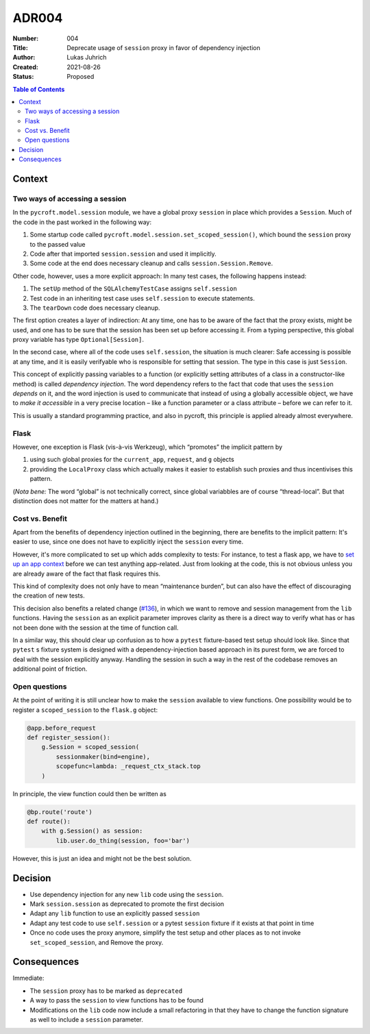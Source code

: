 ADR004
======

:Number: 004
:Title: Deprecate usage of ``session`` proxy in favor of dependency injection
:Author: Lukas Juhrich
:Created: 2021-08-26
:Status: Proposed

.. contents:: Table of Contents

Context
-------

Two ways of accessing a session
^^^^^^^^^^^^^^^^^^^^^^^^^^^^^^^

In the ``pycroft.model.session`` module, we have a global proxy ``session`` in place
which provides a ``Session``.
Much of the code in the past worked in the following way:

1. Some startup code called ``pycroft.model.session.set_scoped_session()``,
   which bound the ``session`` proxy to the passed value
2. Code after that imported ``session.session`` and used it implicitly.
3. Some code at the end does necessary cleanup and calls ``session.Session.Remove``.

Other code, however, uses a more explicit approach:
In many test cases, the following happens instead:

1. The ``setUp`` method of the ``SQLAlchemyTestCase`` assigns ``self.session``
2. Test code in an inheriting test case uses ``self.session`` to execute statements.
3. The ``tearDown`` code does necessary cleanup.

The first option creates a layer of indirection:
At any time, one has to be aware of the fact that the proxy exists,
might be used, and one has to be sure that the session has been set up before accessing it.
From a typing perspective, this global proxy variable has type ``Optional[Session]``.

In the second case, where all of the code uses ``self.session``,
the situation is much clearer:  Safe accessing is possible at any time,
and it is easily verifyable who is responsible for setting that session.
The type in this case is just ``Session``.

This concept of explicitly passing variables to a function
(or explicitly setting attributes of a class in a constructor-like method)
is called *dependency injection*.
The word dependency refers to the fact that code that uses the ``session`` *depends* on it,
and the word injection is used to communicate that instead of using a globally accessible object,
we have to *make it accessible* in a very precise location
– like a function parameter or a class attribute –
before we can refer to it.

This is usually a standard programming practice,
and also in pycroft, this principle is applied already almost everywhere.

Flask
^^^^^

However, one exception is Flask (vis-à-vis Werkzeug), which “promotes” the implicit pattern by

1. using such global proxies for the ``current_app``, ``request``, and ``g`` objects
2. providing the ``LocalProxy`` class which actually makes it easier
   to establish such proxies and thus incentivises this pattern.

(*Nota bene:* The word “global” is not technically correct, since
global variabbles are of course “thread-local”.
But that distinction does not matter for the matters at hand.)

Cost vs. Benefit
^^^^^^^^^^^^^^^^

Apart from the benefits of dependency injection outlined in the beginning,
there are benefits to the implicit pattern:  It's easier to use,
since one does not have to explicitly inject the ``session`` every time.

However, it's more complicated to set up which adds complexity to tests:
For instance, to test a flask app, we have to
`set up an app context <https://flask.palletsprojects.com/en/2.0.x/testing/#the-testing-skeleton>`_
before we can test anything app-related.
Just from looking at the code, this is not obvious unless you are already aware
of the fact that flask requires this.

This kind of complexity does not only have to mean “maintenance burden”,
but can also have the effect of discouraging the creation of new tests.

This decision also benefits a related change (`#136 <https://github.com/agdsn/pycroft/issues/136>`_),
in which we want to remove and session management from the ``lib`` functions.
Having the ``session`` as an explicit parameter improves clarity
as there is a direct way to verify what has or has not been done with the session
at the time of function call.

In a similar way, this should clear up confusion as to how a ``pytest`` fixture-based test setup should look like.
Since that ``pytest`` s fixture system is designed with a dependency-injection based approach in its purest form,
we are forced to deal with the session explicitly anyway.
Handling the session in such a way in the rest of the codebase removes an additional point of friction.

Open questions
^^^^^^^^^^^^^^
At the point of writing it is still unclear how to make the ``session`` available to view functions.
One possibility would be to register a ``scoped_session`` to the ``flask.g`` object:

.. code-block:: python

   @app.before_request
   def register_session():
       g.Session = scoped_session(
           sessionmaker(bind=engine),
           scopefunc=lambda: _request_ctx_stack.top
       )

In principle, the view function could then be written as

.. code-block:: python

   @bp.route('route')
   def route():
       with g.Session() as session:
           lib.user.do_thing(session, foo='bar')

However, this is just an idea and might not be the best solution.

Decision
--------
- Use dependency injection for any new ``lib`` code using the ``session``.
- Mark ``session.session`` as deprecated to promote the first decision
- Adapt any ``lib`` function to use an explicitly passed ``session``
- Adapt any test code to use ``self.session`` or a pytest ``session`` fixture if it exists
  at that point in time
- Once no code uses the proxy anymore,
  simplify the test setup and other places as to not invoke ``set_scoped_session``,
  and Remove the proxy.

Consequences
------------
Immediate:

- The ``session`` proxy has to be marked as ``deprecated``
- A way to pass the ``session`` to view functions has to be found
- Modifications on the ``lib`` code now
  include a small refactoring in that they have to change the function signature as well
  to include a ``session`` parameter.

